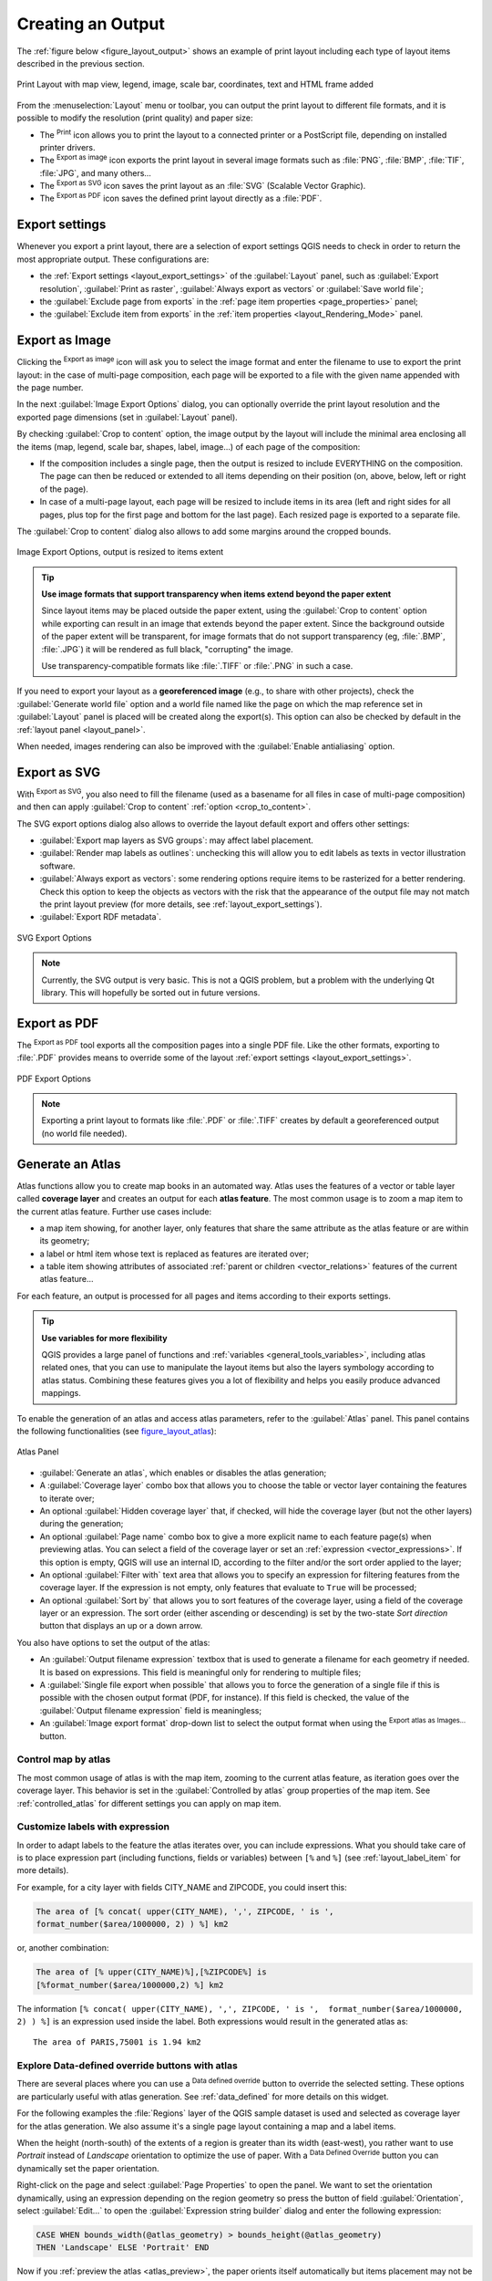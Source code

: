 .. only:: html

   |updatedisclaimer|

.. index::
   single: Printing; Export map

.. _create-output:

*******************
 Creating an Output
*******************

.. only:: html

   .. contents::
      :local:

The :ref:`figure below <figure_layout_output>` shows an example of print layout
including each type of layout items described in the previous section.

.. _figure_layout_output:

.. figure:: img/print_composer_complete.png
   :align: center
   :width: 100%

   Print Layout with map view, legend, image, scale bar, coordinates, text and
   HTML frame added

.. index:: Export as image, Export as PDF, Export as SVG

From the :menuselection:`Layout` menu or toolbar, you can output the print
layout to different file formats, and it is possible to modify the resolution
(print quality) and paper size:

* The |filePrint| :sup:`Print` icon allows you to print the layout to a
  connected printer or a PostScript file, depending on installed printer drivers.
* The |saveMapAsImage| :sup:`Export as image` icon exports the print layout
  in several image formats such as :file:`PNG`, :file:`BMP`, :file:`TIF`,
  :file:`JPG`, and many others...
* The |saveAsSVG| :sup:`Export as SVG` icon saves the print layout
  as an :file:`SVG` (Scalable Vector Graphic).
* The |saveAsPDF| :sup:`Export as PDF` icon saves the defined print layout
  directly as a :file:`PDF`.

Export settings
===============

Whenever you export a print layout, there are a selection of export settings QGIS needs
to check in order to return the most appropriate output. These configurations
are:

* the :ref:`Export settings <layout_export_settings>` of the :guilabel:`Layout`
  panel, such as :guilabel:`Export resolution`, :guilabel:`Print as raster`,
  :guilabel:`Always export as vectors` or :guilabel:`Save world file`;
* the :guilabel:`Exclude page from exports` in the :ref:`page item properties
  <page_properties>` panel;
* the :guilabel:`Exclude item from exports` in the :ref:`item properties
  <layout_Rendering_Mode>` panel.


.. _export_layout_image:

Export as Image
===============

Clicking the |saveMapAsImage| :sup:`Export as image` icon will ask you to
select the image format and enter the filename to use to export the print layout:
in the case of multi-page composition, each page will be exported to a file with
the given name appended with the page number.

In the next :guilabel:`Image Export Options` dialog, you can optionally
override the print layout resolution and the exported page dimensions
(set in :guilabel:`Layout` panel).

.. index:: Crop layout to content
.. _crop_to_content:

By checking |checkbox| :guilabel:`Crop to content` option, the image output
by the layout will include the minimal area enclosing all the items (map,
legend, scale bar, shapes, label, image...) of each page of the composition:

* If the composition includes a single page, then the output is resized to
  include EVERYTHING on the composition. The page can then be reduced or
  extended to all items depending on their position (on, above, below, left or
  right of the page).
* In case of a multi-page layout, each page will be resized to include items in
  its area (left and right sides for all pages, plus top for the first page and
  bottom for the last page). Each resized page is exported to a separate file.

The :guilabel:`Crop to content` dialog also allows to add some margins around
the cropped bounds.

.. _figure_layout_output_image:

.. figure:: img/image_export_options.png
   :align: center

   Image Export Options, output is resized to items extent

.. tip:: **Use image formats that support transparency when items extend beyond the paper extent**

 Since layout items may be placed outside the paper extent, using the :guilabel:`Crop
 to content` option while exporting can result in an image that extends beyond the paper extent.
 Since the background outside of the paper extent will be transparent, for image
 formats that do not support transparency (eg, :file:`.BMP`, :file:`.JPG`) it
 will be rendered as full black,
 "corrupting" the image.

 Use transparency-compatible formats like :file:`.TIFF` or :file:`.PNG` in such
 a case.

If you need to export your layout as a **georeferenced image** (e.g., to share
with other projects), check the |unchecked| :guilabel:`Generate world file`
option and a world file named like the page on which the map reference set in
:guilabel:`Layout` panel is placed will be created along the export(s).
This option can also be checked by default in the :ref:`layout panel
<layout_panel>`.

When needed, images rendering can also be improved with the :guilabel:`Enable
antialiasing` option.


.. _export_layout_svg:

Export as SVG
=============

With |saveAsSVG| :sup:`Export as SVG`, you also need to fill the filename (used
as a basename for all files in case of multi-page composition) and then can
apply |checkbox| :guilabel:`Crop to content` :ref:`option <crop_to_content>`.

The SVG export options dialog also allows to override the layout default export
and offers other settings:

* |unchecked|:guilabel:`Export map layers as SVG groups`: may affect label
  placement.
* |checkbox|:guilabel:`Render map labels as outlines`: unchecking this will
  allow you to edit labels as texts in vector illustration software.
* |unchecked|:guilabel:`Always export as vectors`: some rendering options
  require items to be rasterized for a better rendering. Check this option to
  keep the objects as vectors with the risk that the appearance of the output
  file may not match the print layout preview (for more details, see
  :ref:`layout_export_settings`).
* |checkbox|:guilabel:`Export RDF metadata`.

.. _figure_layout_output_svg:

.. figure:: img/svg_export_options.png
   :align: center

   SVG Export Options

.. note::

   Currently, the SVG output is very basic. This is not a QGIS problem, but a
   problem with the underlying Qt library. This will hopefully be sorted out
   in future versions.


.. _export_layout_pdf:

Export as PDF
=============

The |saveAsPDF| :sup:`Export as PDF` tool exports all the composition pages
into a single PDF file. Like the other formats, exporting to :file:`.PDF`
provides means to override some of the layout :ref:`export settings
<layout_export_settings>`.

.. _figure_layout_output_pdf:

.. figure:: img/pdf_export_options.png
   :align: center

   PDF Export Options

.. note:: Exporting a print layout to formats like :file:`.PDF` or :file:`.TIFF`
  creates by default a georeferenced output (no world file needed).

.. index:: Atlas generation

.. _atlas_generation:

Generate an Atlas
=================

Atlas functions allow you to create map books in an automated way. Atlas uses
the features of a vector or table layer called **coverage layer** and creates
an output for each **atlas feature**. The most common usage is to zoom a map
item to the current atlas feature. Further use cases include:

* a map item showing, for another layer, only features that share the same
  attribute as the atlas feature or are within its geometry;
* a label or html item whose text is replaced as features are iterated over;
* a table item showing attributes of associated :ref:`parent or children
  <vector_relations>` features of the current atlas feature...

For each feature, an output is processed for all pages and items according
to their exports settings.

.. tip:: **Use variables for more flexibility**

  QGIS provides a large panel of functions and :ref:`variables <general_tools_variables>`,
  including atlas related ones, that you can use to manipulate the layout
  items but also the layers symbology according to atlas status.
  Combining these features gives you a lot of flexibility and helps you
  easily produce advanced mappings.

To enable the generation of an atlas and access atlas parameters, refer to
the :guilabel:`Atlas` panel. This panel contains the following functionalities
(see figure_layout_atlas_):

.. _figure_layout_atlas:

.. figure:: img/atlas_properties.png
   :align: center

   Atlas Panel

* |checkbox| :guilabel:`Generate an atlas`, which enables or disables the atlas
  generation;
* A :guilabel:`Coverage layer` |selectString| combo box that allows you to
  choose the table or vector layer containing the features to iterate over;
* An optional |checkbox| :guilabel:`Hidden coverage layer` that, if checked,
  will hide the coverage layer (but not the other layers) during the generation;
* An optional :guilabel:`Page name` combo box to give a more explicit name to
  each feature page(s) when previewing atlas. You can select a field of
  the coverage layer or set an :ref:`expression <vector_expressions>`. If this
  option is empty, QGIS will use an internal ID, according to the filter and/or
  the sort order applied to the layer;
* An optional :guilabel:`Filter with` text area that allows you to specify an
  expression for filtering features from the coverage layer. If the expression
  is not empty, only features that evaluate to ``True`` will be processed;
* An optional |checkbox| :guilabel:`Sort by` that allows you to
  sort features of the coverage layer, using a field of the coverage layer or
  an expression. The sort order (either ascending or descending) is set by the
  two-state *Sort direction* button that displays an up or a down arrow.

You also have options to set the output of the atlas:

* An :guilabel:`Output filename expression` textbox that is used to generate
  a filename for each geometry if needed. It is based on expressions. This field
  is meaningful only for rendering to multiple files;
* A |checkbox| :guilabel:`Single file export when possible` that allows you to
  force the generation of a single file if this is possible with the chosen output
  format (PDF, for instance). If this field is checked, the value of the
  :guilabel:`Output filename expression` field is meaningless;
* An :guilabel:`Image export format` drop-down list to select the output format
  when using the |saveMapAsImage| :sup:`Export atlas as Images...` button.

Control map by atlas
--------------------

The most common usage of atlas is with the map item, zooming to the current atlas
feature, as iteration goes over the coverage layer. This behavior is set in
the :guilabel:`Controlled by atlas` group properties of the map item. See
:ref:`controlled_atlas` for different settings you can apply on map item.

.. _atlas_labels:

Customize labels with expression
--------------------------------

In order to adapt labels to the feature the atlas iterates over, you can
include expressions. What you should take care of is to place expression part
(including functions, fields or variables) between ``[%`` and ``%]`` (see
:ref:`layout_label_item` for more details).

For example, for a city layer with fields CITY_NAME and ZIPCODE, you could
insert this:

.. code::

   The area of [% concat( upper(CITY_NAME), ',', ZIPCODE, ' is ',
   format_number($area/1000000, 2) ) %] km2

or, another combination:

.. code::

   The area of [% upper(CITY_NAME)%],[%ZIPCODE%] is
   [%format_number($area/1000000,2) %] km2

The information ``[% concat( upper(CITY_NAME), ',', ZIPCODE, ' is ',  format_number($area/1000000, 2) ) %]``
is an expression used inside the label. Both expressions would result in the
generated atlas as::

  The area of PARIS,75001 is 1.94 km2


.. _atlas_data_defined_override:

Explore Data-defined override buttons with atlas
------------------------------------------------

There are several places where you can use a |dataDefined| :sup:`Data defined
override` button to override the selected setting. These options are
particularly useful with atlas generation. See :ref:`data_defined` for more
details on this widget.

For the following examples the :file:`Regions` layer of the QGIS sample
dataset is used and selected as coverage layer for the atlas generation.
We also assume it's a single page layout containing a map and a label items.

When the height (north-south) of the extents of a region is greater
than its width (east-west), you rather want to use *Portrait* instead of
*Landscape* orientation to optimize the use of paper. With a |dataDefined|
:sup:`Data Defined Override` button you can dynamically set the paper
orientation.

Right-click on the page and select :guilabel:`Page Properties` to open the
panel. We want to set the orientation dynamically, using an expression
depending on the region geometry so press the |dataDefined| button of
field :guilabel:`Orientation`, select :guilabel:`Edit...` to open the
:guilabel:`Expression string builder` dialog and enter the following expression:

.. code::

   CASE WHEN bounds_width(@atlas_geometry) > bounds_height(@atlas_geometry)
   THEN 'Landscape' ELSE 'Portrait' END

Now if you :ref:`preview the atlas <atlas_preview>`, the paper orients itself
automatically but items placement may not be ideal. For each Region you need to
reposition the location of the layout items as well. For the map item you can
use the |dataDefined| button of its :guilabel:`Width` property to set it
dynamic using following expression:

.. code::

   @layout_pagewidth - 20

Likewise, use the |dataDefined| button of the :guilabel:`Height` property to
provide following expression and constrain map item size:

.. code::

   @layout_pageheight - 20

To ensure the map item is centered in the page, set its :guilabel:`Reference
point` to the upper left radio button and enter ``10`` for its :guilabel:`X`
and :guilabel:`Y` positions.

Let's add a title above the map in the center of the page. Select the label
item and set the horizontal alignment to |radioButtonOn| :guilabel:`Center`.
Next move the label to the right position, activate from :guilabel:`Reference
point` any of the middle buttons, and provide the following expression for
field :guilabel:`X`:

.. code::

   @layout_pagewidth / 2

For all other layout items you can set the position in a similar way so they
are correctly positioned when the page is automatically rotated in portrait or
landscape. You can also do more tweaks such as customizing the title with
feature attributes (see :ref:`atlas_labels` example), updating images with
atlas feature, resizing the legend columns number according to page orientation...

Information provided is an update of the excellent blog (in English and Portuguese)
on the Data Defined Override options Multiple_format_map_series_using_QGIS_2.6_ .

This is just one example of how you can use some advanced settings with atlas.

.. _atlas_preview:

Preview and generate an atlas
-----------------------------

.. _figure_layout_atlas_preview:

.. figure:: img/atlas_preview.png
   :align: center

   Atlas Preview toolbar

Once the atlas settings have been configured and layout items (map, table,
image...) linked to it, you can create a preview of all the pages by clicking
:menuselection:`Atlas --> Preview Atlas` or |atlas| :sup:`Preview Atlas` icon.
You can then use the arrows in the same toolbar to navigate through all the
features:

* |atlasFirst| :sup:`First feature`
* |atlasPrev| :sup:`Previous feature`
* |atlasNext| :sup:`Next feature`
* |atlasLast| :sup:`Last feature`

You can also use the combo box to directly select and preview a specific feature.
The combo box shows atlas features name according to the expression set in the
atlas :guilabel:`Page name` option.


As for simple compositions, an atlas can be generated in different ways (see
:ref:`create-output` for more information). Instead of :menuselection:`Layout`
menu, rather use tools from :menuselection:`Atlas` menu or toolbar.

This means that you can directly print your compositions with :menuselection:`Atlas --> Print Atlas`.
You can also create a PDF using :menuselection:`Atlas --> Export Atlas as PDF...`:
You will be asked for a directory to save all the generated PDF files,
except if the |checkbox| :guilabel:`Single file export when possible` has been
selected. In that case, you'll be prompted to give a filename.

With :menuselection:`Atlas --> Export Atlas as Images...` or
:menuselection:`Atlas --> Export Atlas as SVG...` tool, you're also prompted to
select a folder. Each page of each atlas feature composition is exported to
the image file format set in :guilabel:`Atlas` panel or to SVG file.


.. tip:: **Print a specific atlas feature**

  If you want to print or export the composition of only one feature of the atlas,
  simply start the preview, select the desired feature in the drop-down list
  and click on :menuselection:`Layout --> Print` (or :menuselection:`Export...`
  to any supported file format).


.. _Multiple_format_map_series_using_QGIS_2.6: https://sigsemgrilhetas.wordpress.com/2014/11/09/series-de-mapas-com-formatos-multiplos-em-qgis-2-6-parte-1-multiple-format-map-series-using-qgis-2-6-part-1

.. _relations_in_atlas:

Use project defined relations for atlas creation
------------------------------------------------

For users with HTML and Javascript knowledge it's possible to operate on
GeoJSON objects and use project defined relations from the QGIS project.
The difference between this approach and using expressions
directly inserted into the HTML is that it gives you a full,
unstructured GeoJSON feature to work with. This means that you can use the
existing Javascript libraries and functions which operate on GeoJSON
feature representations.
The following code includes all related child features from the defined relation.
Using the JavaScript ``setFeature`` function it allows you to make flexible HTML
which represents relations in whatever format you like (lists, tables, etc).
In the code sample, we create a dynamic bullet list of the related child features.

.. code::

   <script>
   <div id="name"></div>
   <div id="my_children"></div>
   </script>

   <script type="text/javascript">
      function setFeature(feature)
      {
      document.getElementById('name').innerHTML = feature.properties.NAME;
      document.getElementById('my_children').innerHTML = ''; 
      //clear existing relation contents
      feature.properties.my_relation.forEach(function(child_feature) {
      // for each related child feature, create a LI element with the feature's name
         var node = document.createElement("li");
         node.appendChild(document.createTextNode(child_feature.NAME));
         document.getElementById('my_children').appendChild(node);
         });
      }
   </script>

During the atlas creation there will be an iteration over the coverage layer
containing the parent features. On every page, you will see a bullet list of
the related child features.
   

.. Substitutions definitions - AVOID EDITING PAST THIS LINE
   This will be automatically updated by the find_set_subst.py script.
   If you need to create a new substitution manually,
   please add it also to the substitutions.txt file in the
   source folder.

.. |atlas| image:: /static/common/mIconAtlas.png
   :width: 1.5em
.. |atlasFirst| image:: /static/common/mActionAtlasFirst.png
   :width: 1.5em
.. |atlasLast| image:: /static/common/mActionAtlasLast.png
   :width: 1.5em
.. |atlasNext| image:: /static/common/mActionAtlasNext.png
   :width: 1.5em
.. |atlasPrev| image:: /static/common/mActionAtlasPrev.png
   :width: 1.5em
.. |checkbox| image:: /static/common/checkbox.png
   :width: 1.3em
.. |dataDefined| image:: /static/common/mIconDataDefine.png
   :width: 1.5em
.. |filePrint| image:: /static/common/mActionFilePrint.png
   :width: 1.5em
.. |radioButtonOn| image:: /static/common/radiobuttonon.png
   :width: 1.5em
.. |saveAsPDF| image:: /static/common/mActionSaveAsPDF.png
   :width: 1.5em
.. |saveAsSVG| image:: /static/common/mActionSaveAsSVG.png
   :width: 1.5em
.. |saveMapAsImage| image:: /static/common/mActionSaveMapAsImage.png
   :width: 1.5em
.. |selectString| image:: /static/common/selectstring.png
   :width: 2.5em
.. |unchecked| image:: /static/common/checkbox_unchecked.png
   :width: 1.3em
.. |updatedisclaimer| replace:: :disclaimer:`Docs in progress for 'QGIS testing'. Visit https://docs.qgis.org/3.4 for QGIS 3.4 docs and translations.`
